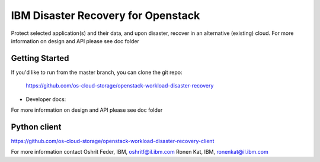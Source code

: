 ====
IBM Disaster Recovery for Openstack
====

Protect selected application(s) and their data, and upon disaster, recover in an alternative (existing) cloud.
For more information on design and API please see doc folder

Getting Started
---------------

If you'd like to run from the master branch, you can clone the git repo:

    https://github.com/os-cloud-storage/openstack-workload-disaster-recovery


* Developer docs: 
For more information on design and API please see doc folder

Python client
-------------
https://github.com/os-cloud-storage/openstack-workload-disaster-recovery-client


For more information contact
Oshrit Feder, IBM, oshritf@il.ibm.com
Ronen Kat, IBM, ronenkat@il.ibm.com